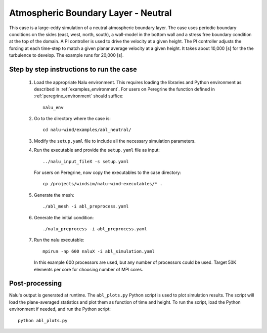 .. _abl_neutral_example:

Atmospheric Boundary Layer - Neutral
------------------------------------

This case is a large-eddy simulation of a neutral atmospheric boundary layer.
The case uses periodic boundary conditions on the sides (east, west, north,
south), a wall-model in the bottom wall and a stress free boundary condition at
the top of the domain.
A PI controller is used to drive the velocity at a given height.
The PI controller adjusts the forcing at each time-step to match a given planar
average velocity at a given height.
It takes about 10,000 [s] for the the turbulence to develop.
The example runs for 20,000 [s].

Step by step instructions to run the case
=========================================

  1. Load the appropriate Nalu environment.
     This requires loading the libraries and Python environment as described in
     :ref:`examples_environment`.
     For users on Peregrine the function defined in :ref:`peregrine_environment`
     should suffice::

       nalu_env

  2. Go to the directory where the case is::

      cd nalu-wind/examples/abl_neutral/

  3. Modify the ``setup.yaml`` file to include all the necessary simulation
     parameters.

  4. Run the executable and provide the ``setup.yaml`` file as input::

      ../nalu_input_fileX -s setup.yaml

     For users on Peregrine, now copy the executables to the case directory::

      cp /projects/windsim/nalu-wind-executables/* .

  5. Generate the mesh::

      ./abl_mesh -i abl_preprocess.yaml

  6. Generate the initial condition::

      ./nalu_preprocess -i abl_preprocess.yaml

  7. Run the nalu executable::

      mpirun -np 600 naluX -i abl_simulation.yaml

     In this example 600 processors are used, but any number of processors could
     be used.
     Target 50K elements per core for choosing number of MPI cores.


Post-processing
===============

Nalu's output is generated at runtime. The ``abl_plots.py`` Python script
is used to plot simulation results.
The script will load the plane-averaged statistics
and plot them as function of time and height.
To run the script, load the Python environment if needed, and run the Python
script::

  python abl_plots.py
